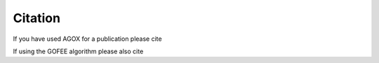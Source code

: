 Citation
===========

If you have used AGOX for a publication please cite

.. tabs::

    .. tab:: Text
        
        Mads-Peter V. Christiansen, Nikolaj Rønne, Bjørk Hammer, 
        `Atomistic Global Optimization X: A Python package for optimization 
        of atomistic structures <https://arxiv.org/abs/2204.01451>`_, arXiv, (2022)

    .. tab:: Bibtex

        .. code-block:: none

            @article{Christiansen2022,
            author = {Christiansen, Mads-Peter V. and Rønne, Nikolaj 
            and Hammer, Bjørk},
            journal = {arXiv},
            title = {Atomistic Global Optimization X: A Python package 
            for optimization of atomistic structures},
            volume = {},
            year = {2022}
            }

If using the GOFEE algorithm please also cite

.. tabs::

    .. tab:: Text
        
        Malthe K. Bisbo, Bjørk Hammer, `Efficient global structure optimization 
        with a machine-learned surrogate model <https://journals.aps.org/prl/abstract/10.1103/PhysRevLett.124.086102>`_, Phys. Rev. Lett., 124, 086102, (2020)

    .. tab:: Bibtex

        .. code-block:: none

            @article{Bisbo2020,
            author = {Bisbo, Malthe K. and Hammer, Bjørk},
            journal = {Phys. Rev. Lett.},
            title = {Efficient global structure optimization 
                with a machine-learned surrogate model},
            volume = {124},
            year = {2020},
            pages = {086102}
            }


